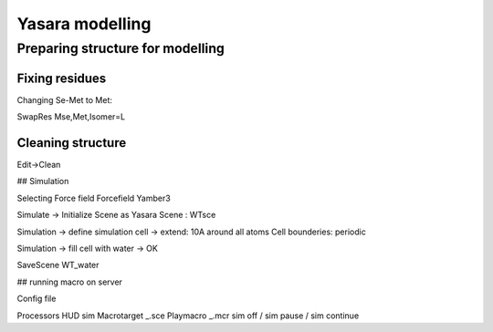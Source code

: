 
Yasara modelling
=================

Preparing structure for modelling
__________________________________

Fixing residues
----------------

Changing Se-Met to Met:

SwapRes Mse,Met,Isomer=L


Cleaning structure
-------------------

Edit->Clean


## Simulation

Selecting Force field
Forcefield Yamber3

Simulate -> Initialize
Scene as Yasara Scene : WTsce

Simulation -> define simulation cell
-> extend: 10A around all atoms
Cell bounderies: periodic

Simulation -> fill cell with water -> OK

SaveScene WT_water

## running macro on server

Config file

Processors
HUD sim
Macrotarget _.sce
Playmacro _.mcr
sim off / sim pause / sim continue
